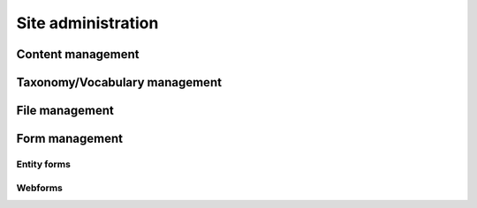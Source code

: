 Site administration
===================
Content management
------------------

Taxonomy/Vocabulary management
---------------

File management
---------------

Form management
---------------
Entity forms
~~~~~~~~~~~~

Webforms
~~~~~~~~~~~~

